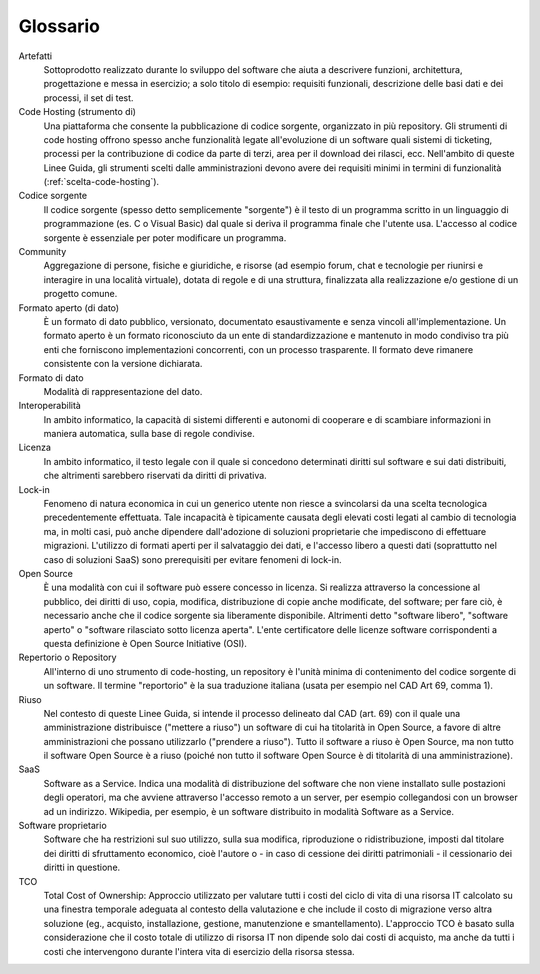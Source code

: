 .. _glossario:

Glossario
---------

Artefatti
    Sottoprodotto realizzato durante lo sviluppo del software che aiuta
    a descrivere funzioni, architettura, progettazione e messa in
    esercizio; a solo titolo di esempio: requisiti funzionali,
    descrizione delle basi dati e dei processi, il set di test.

Code Hosting (strumento di)
    Una piattaforma che consente la pubblicazione di codice sorgente,
    organizzato in più repository. Gli strumenti di code hosting offrono
    spesso anche funzionalità legate all'evoluzione di un software quali
    sistemi di ticketing, processi per la contribuzione di codice da
    parte di terzi, area per il download dei rilasci, ecc. Nell'ambito
    di queste Linee Guida, gli strumenti scelti dalle amministrazioni
    devono avere dei requisiti minimi in termini di funzionalità
    (:ref:`scelta-code-hosting`).

Codice sorgente
    Il codice sorgente (spesso detto semplicemente "sorgente") è il
    testo di un programma scritto in un linguaggio di programmazione
    (es. C o Visual Basic) dal quale si deriva il programma finale che
    l'utente usa. L'accesso al codice sorgente è essenziale per poter
    modificare un programma.

Community
    Aggregazione di persone, fisiche e giuridiche, e risorse (ad esempio
    forum, chat e tecnologie per riunirsi e interagire in una località
    virtuale), dotata di regole e di una struttura, finalizzata alla
    realizzazione e/o gestione di un progetto comune.

Formato aperto (di dato)
    È un formato di dato pubblico, versionato, documentato
    esaustivamente e senza vincoli all'implementazione. Un formato
    aperto è un formato riconosciuto da un ente di standardizzazione e
    mantenuto in modo condiviso tra più enti che forniscono
    implementazioni concorrenti, con un processo trasparente. Il formato
    deve rimanere consistente con la versione dichiarata.

Formato di dato
    Modalità di rappresentazione del dato.

Interoperabilità
    In ambito informatico, la capacità di sistemi differenti e autonomi
    di cooperare e di scambiare informazioni in maniera automatica,
    sulla base di regole condivise.

Licenza
    In ambito informatico, il testo legale con il quale si concedono
    determinati diritti sul software e sui dati distribuiti, che
    altrimenti sarebbero riservati da diritti di privativa.

Lock-in
    Fenomeno di natura economica in cui un generico utente non riesce a
    svincolarsi da una scelta tecnologica precedentemente effettuata.
    Tale incapacità è tipicamente causata degli elevati costi legati al
    cambio di tecnologia ma, in molti casi, può anche dipendere
    dall'adozione di soluzioni proprietarie che impediscono di
    effettuare migrazioni. L'utilizzo di formati aperti per il
    salvataggio dei dati, e l'accesso libero a questi dati (soprattutto
    nel caso di soluzioni SaaS) sono prerequisiti per evitare fenomeni
    di lock-in.

Open Source
    È una modalità con cui il software può essere concesso in licenza.
    Si realizza attraverso la concessione al pubblico, dei diritti di
    uso, copia, modifica, distribuzione di copie anche modificate, del
    software; per fare ciò, è necessario anche che il codice sorgente
    sia liberamente disponibile. Altrimenti detto "software libero",
    "software aperto" o "software rilasciato sotto licenza aperta".
    L'ente certificatore delle licenze software corrispondenti a questa
    definizione è Open Source Initiative (OSI).

Repertorio o Repository
    All'interno di uno strumento di code-hosting, un repository è
    l'unità minima di contenimento del codice sorgente di un software.
    Il termine "reportorio" è la sua traduzione italiana (usata per
    esempio nel CAD Art 69, comma 1).

Riuso
    Nel contesto di queste Linee Guida, si intende il processo delineato
    dal CAD (art. 69) con il quale una amministrazione distribuisce
    ("mettere a riuso") un software di cui ha titolarità in Open Source,
    a favore di altre amministrazioni che possano utilizzarlo ("prendere
    a riuso"). Tutto il software a riuso è Open Source, ma non tutto il
    software Open Source è a riuso (poiché non tutto il software Open
    Source è di titolarità di una amministrazione).

SaaS
    Software as a Service. Indica una modalità di distribuzione del
    software che non viene installato sulle postazioni degli operatori,
    ma che avviene attraverso l'accesso remoto a un server, per esempio
    collegandosi con un browser ad un indirizzo. Wikipedia, per esempio,
    è un software distribuito in modalità Software as a Service.

Software proprietario
    Software che ha restrizioni sul suo utilizzo, sulla sua modifica,
    riproduzione o ridistribuzione, imposti dal titolare dei diritti di
    sfruttamento economico, cioè l'autore o - in caso di cessione dei
    diritti patrimoniali - il cessionario dei diritti in questione.

TCO
    Total Cost of Ownership: Approccio utilizzato per valutare tutti i
    costi del ciclo di vita di una risorsa IT calcolato su una finestra
    temporale adeguata al contesto della valutazione e che include il
    costo di migrazione verso altra soluzione (eg., acquisto,
    installazione, gestione, manutenzione e smantellamento). L'approccio
    TCO è basato sulla considerazione che il costo totale di utilizzo di
    risorsa IT non dipende solo dai costi di acquisto, ma anche da tutti
    i costi che intervengono durante l'intera vita di esercizio della
    risorsa stessa.

.. discourse::
   :topic_identifier: 2858
